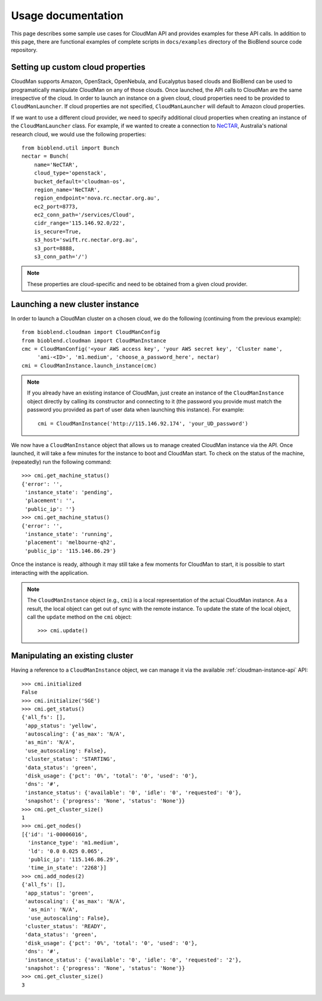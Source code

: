 ===================
Usage documentation
===================

This page describes some sample use cases for CloudMan API and provides
examples for these API calls.
In addition to this page, there are functional examples of complete scripts in
``docs/examples`` directory of the BioBlend source code repository.

Setting up custom cloud properties
~~~~~~~~~~~~~~~~~~~~~~~~~~~~~~~~~~
CloudMan supports Amazon, OpenStack, OpenNebula, and Eucalyptus based clouds and
BioBlend can be used to programatically manipulate CloudMan on any of those
clouds. Once launched, the API calls to CloudMan are the same irrespective of
the cloud. In order to launch an instance on a given cloud, cloud properties
need to be provided to ``CloudManLauncher``. If cloud properties are not specified,
``CloudManLauncher`` will default to Amazon cloud properties.

If we want to use a different cloud provider, we need to specify additional cloud
properties when creating an instance of the ``CloudManLauncher`` class. For
example, if we wanted to create a connection to `NeCTAR`_, Australia's national
research cloud, we would use the following properties::

    from bioblend.util import Bunch
    nectar = Bunch(
        name='NeCTAR',
        cloud_type='openstack',
        bucket_default='cloudman-os',
        region_name='NeCTAR',
        region_endpoint='nova.rc.nectar.org.au',
        ec2_port=8773,
        ec2_conn_path='/services/Cloud',
        cidr_range='115.146.92.0/22',
        is_secure=True,
        s3_host='swift.rc.nectar.org.au',
        s3_port=8888,
        s3_conn_path='/')

.. Note:: These properties are cloud-specific and need to be obtained from a
          given cloud provider.

Launching a new cluster instance
~~~~~~~~~~~~~~~~~~~~~~~~~~~~~~~~

In order to launch a CloudMan cluster on a chosen cloud, we do the following
(continuing from the previous example)::

    from bioblend.cloudman import CloudManConfig
    from bioblend.cloudman import CloudManInstance
    cmc = CloudManConfig('<your AWS access key', 'your AWS secret key', 'Cluster name',
         'ami-<ID>', 'm1.medium', 'choose_a_password_here', nectar)
    cmi = CloudManInstance.launch_instance(cmc)

.. Note:: If you already have an existing instance of CloudMan, just create an
          instance of the ``CloudManInstance`` object directly by calling its
          constructor and connecting to it (the password you provide must match
          the password you provided as part of user data when launching this
          instance). For example::

            cmi = CloudManInstance('http://115.146.92.174', 'your_UD_password')

We now have a ``CloudManInstance`` object that allows us to manage created
CloudMan instance via the API. Once launched, it will take a few minutes for the
instance to boot and CloudMan start. To check on the status of the machine,
(repeatedly) run the following command::

    >>> cmi.get_machine_status()
    {'error': '',
     'instance_state': 'pending',
     'placement': '',
     'public_ip': ''}
    >>> cmi.get_machine_status()
    {'error': '',
     'instance_state': 'running',
     'placement': 'melbourne-qh2',
     'public_ip': '115.146.86.29'}

Once the instance is ready, although it may still take a few moments for CloudMan
to start, it is possible to start interacting with the application.

.. Note:: The ``CloudManInstance`` object (e.g., ``cmi``) is a local representation
          of the actual CloudMan instance. As a result, the local object can get
          out of sync with the remote instance. To update the state of the local
          object, call the ``update`` method on the ``cmi`` object::

              >>> cmi.update()


Manipulating an existing cluster
~~~~~~~~~~~~~~~~~~~~~~~~~~~~~~~~

Having a reference to a ``CloudManInstance`` object, we can manage it via the
available :ref:`cloudman-instance-api` API::

    >>> cmi.initialized
    False
    >>> cmi.initialize('SGE')
    >>> cmi.get_status()
    {'all_fs': [],
     'app_status': 'yellow',
     'autoscaling': {'as_max': 'N/A',
     'as_min': 'N/A',
     'use_autoscaling': False},
     'cluster_status': 'STARTING',
     'data_status': 'green',
     'disk_usage': {'pct': '0%', 'total': '0', 'used': '0'},
     'dns': '#',
     'instance_status': {'available': '0', 'idle': '0', 'requested': '0'},
     'snapshot': {'progress': 'None', 'status': 'None'}}
    >>> cmi.get_cluster_size()
    1
    >>> cmi.get_nodes()
    [{'id': 'i-00006016',
      'instance_type': 'm1.medium',
      'ld': '0.0 0.025 0.065',
      'public_ip': '115.146.86.29',
      'time_in_state': '2268'}]
    >>> cmi.add_nodes(2)
    {'all_fs': [],
     'app_status': 'green',
     'autoscaling': {'as_max': 'N/A',
      'as_min': 'N/A',
      'use_autoscaling': False},
     'cluster_status': 'READY',
     'data_status': 'green',
     'disk_usage': {'pct': '0%', 'total': '0', 'used': '0'},
     'dns': '#',
     'instance_status': {'available': '0', 'idle': '0', 'requested': '2'},
     'snapshot': {'progress': 'None', 'status': 'None'}}
    >>> cmi.get_cluster_size()
    3

.. _NeCTAR: http://www.nectar.org.au/research-cloud

